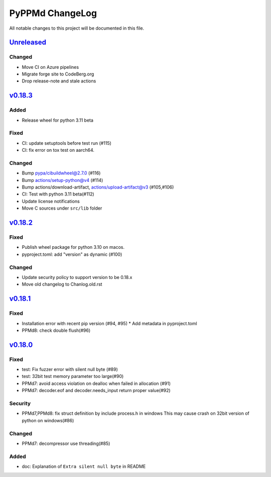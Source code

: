 ================
PyPPMd ChangeLog
================

All notable changes to this project will be documented in this file.

`Unreleased`_
=============

Changed
-------
* Move CI on Azure pipelines
* Migrate forge site to CodeBerg.org
* Drop release-note and stale actions

`v0.18.3`_
==========

Added
-----
* Release wheel for python 3.11 beta

Fixed
-----
* CI: update setuptools before test run (#115)
* CI: fix error on tox test on aarch64.

Changed
-------
* Bump pypa/cibuildwheel@2.7.0 (#116)
* Bump actions/setup-python@v4 (#114)
* Bump actions/download-artifact, actions/upload-artifact@v3 (#105,#106)
* CI: Test with python 3.11 beta(#112)
* Update license notifications
* Move C sources under ``src/lib`` folder

`v0.18.2`_
==========

Fixed
-----
* Publish wheel package for python 3.10 on macos.
* pyproject.toml: add "version" as dynamic (#100)

Changed
-------
* Update security policy to support version to be 0.18.x
* Move old changelog to Chanlog.old.rst


`v0.18.1`_
==========

Fixed
-----
* Installation error with recent pip version (#94, #95)
  * Add metadata in pyproject.toml
* PPMd8: check double flush(#96)

`v0.18.0`_
==========

Fixed
-----
* test: Fix fuzzer error with silent null byte (#89)
* test: 32bit test memory parameter too large(#90)
* PPMd7: avoid access violation on dealloc when failed in allocation (#91)
* PPMd7: decoder.eof and decoder.needs_input return proper value(#92)

Security
-----
* PPMd7,PPMd8: fix struct definition by include process.h in windows
  This may cause crash on 32bit version of python on windows(#86)

Changed
-------
* PPMd7: decompressor use threading(#85)

Added
-----
* doc: Explanation of ``Extra silent null byte`` in README


.. History links
.. _Unreleased: https://github.com/miurahr/pyppmd/compare/v0.18.3...HEAD
.. _v0.18.3: https://github.com/miurahr/pyppmd/compare/v0.18.2...v0.18.3
.. _v0.18.2: https://github.com/miurahr/pyppmd/compare/v0.18.1...v0.18.2
.. _v0.18.1: https://github.com/miurahr/pyppmd/compare/v0.18.0...v0.18.1
.. _v0.18.0: https://github.com/miurahr/pyppmd/compare/v0.17.4...v0.18.0
